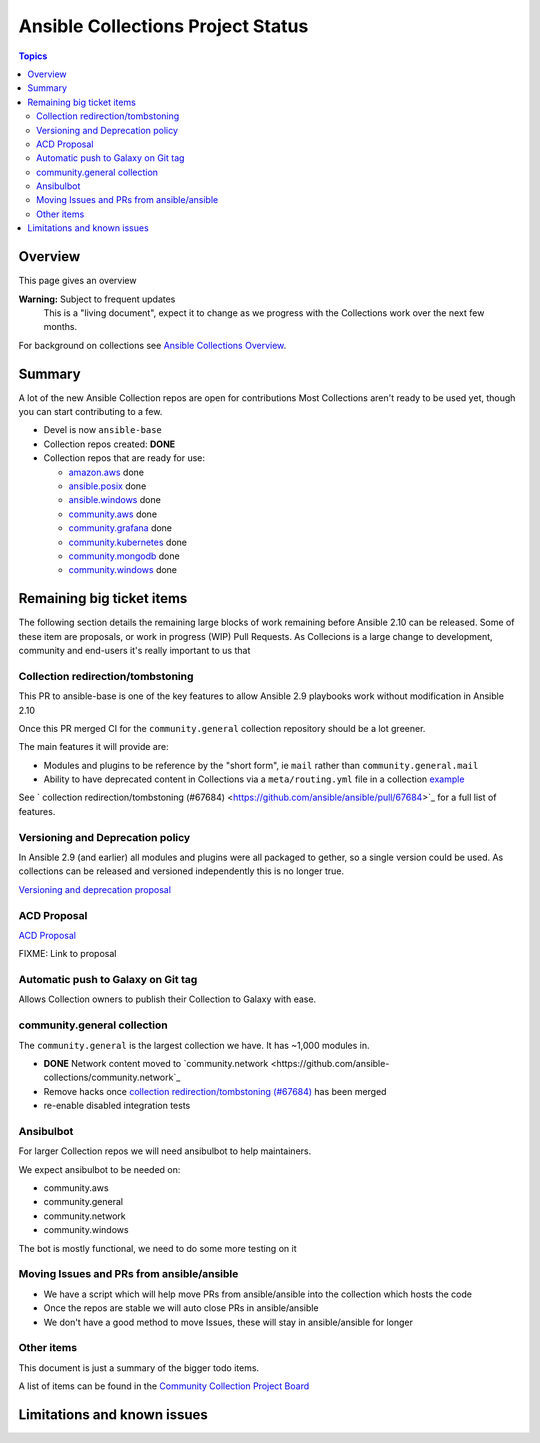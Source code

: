 **********************************
Ansible Collections Project Status
**********************************

.. contents:: Topics

Overview
========

This page gives an overview

**Warning:** Subject to frequent updates
       This is a "living document", expect it to change as we progress with the Collections work over the next few months.

For background on collections see `Ansible Collections Overview <https://github.com/ansible-collections/overview/blob/master/README.rst>`_.

Summary
=======


A lot of the new Ansible Collection repos are open for contributions
Most Collections aren't ready to be used yet, though you can start contributing to a few.

* Devel is now ``ansible-base``
* Collection repos created: **DONE**

* Collection repos that are ready for use:

  * `amazon.aws <https://github.com/ansible-collections/amazon.aws>`_ done
  * `ansible.posix <https://github.com/ansible-collections/ansible.posix/>`_ done
  * `ansible.windows <https://github.com/ansible-collections/ansible.windows/>`_ done
  * `community.aws <https://github.com/ansible-collections/community.aws>`_ done
  * `community.grafana <https://github.com/ansible-collections/grafana>`_ done
  * `community.kubernetes <https://github.com/ansible-collections/kubernetes>`_ done
  * `community.mongodb <https://github.com/ansible-collections/mongodb>`_ done
  * `community.windows <https://github.com/ansible-collections/community.windows/>`_ done


  
Remaining big ticket items
===========================

The following section details the remaining large blocks of work remaining before Ansible 2.10 can be released.
Some of these item are proposals, or work in progress (WIP) Pull Requests. As Collecions is a large change to development, community and end-users it's really important to us that 

Collection redirection/tombstoning
-----------------------------------

This PR to ansible-base is one of the key features to allow Ansible 2.9 playbooks work without modification in Ansible 2.10

Once this PR merged CI for the ``community.general`` collection repository should be a lot greener.

The main features it will provide are:

* Modules and plugins to be reference by the "short form", ie ``mail`` rather than ``community.general.mail``
* Ability to have deprecated content in Collections via a ``meta/routing.yml`` file in a collection `example <https://github.com/ansible-collections/community.general/blob/master/meta/routing.yml>`_

See ` collection redirection/tombstoning (#67684) <https://github.com/ansible/ansible/pull/67684>`_ for a full list of features.


Versioning and Deprecation policy
---------------------------------

In Ansible 2.9 (and earlier) all modules and plugins were all packaged to gether, so a single version could be used. As collections can be released and versioned independently this is no longer true.

`Versioning and deprecation proposal <https://github.com/ansible-collections/overview/issues/37>`_


ACD Proposal
------------

`ACD Proposal <https://github.com/ansible-collections/overview/issues/39>`_

FIXME: Link to proposal



Automatic push to Galaxy on Git tag
-----------------------------------

Allows Collection owners to publish their Collection to Galaxy with ease.


community.general collection
----------------------------

The ``community.general`` is the largest collection we have. It has ~1,000 modules in.

* **DONE** Network content moved to `community.network <https://github.com/ansible-collections/community.network`_
* Remove hacks once `collection redirection/tombstoning (#67684) <https://github.com/ansible/ansible/pull/67684>`_ has been merged
* re-enable disabled integration tests

Ansibulbot
----------

For larger Collection repos we will need ansibulbot to help maintainers.

We expect ansibulbot to be needed on:

* community.aws
* community.general
* community.network
* community.windows

The bot is mostly functional, we need to do some more testing on it


Moving Issues and PRs from ansible/ansible
------------------------------------------

* We have a script which will help move PRs from ansible/ansible into the collection which hosts the code
* Once the repos are stable we will auto close PRs in ansible/ansible
* We don't have a good method to move Issues, these will stay in ansible/ansible for longer


Other items
-----------

This document is just a summary of the bigger todo items.

A list of items can be found in the `Community Collection Project Board <https://github.com/orgs/ansible-collections/projects/1>`_


Limitations and known issues
============================
